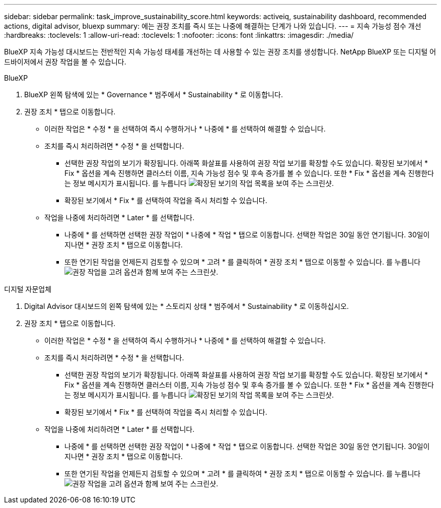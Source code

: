 ---
sidebar: sidebar 
permalink: task_improve_sustainability_score.html 
keywords: activeiq, sustainability dashboard, recommended actions, digital advisor, bluexp 
summary: 에는 권장 조치를 즉시 또는 나중에 해결하는 단계가 나와 있습니다. 
---
= 지속 가능성 점수 개선
:hardbreaks:
:toclevels: 1
:allow-uri-read: 
:toclevels: 1
:nofooter: 
:icons: font
:linkattrs: 
:imagesdir: ./media/


[role="lead"]
BlueXP 지속 가능성 대시보드는 전반적인 지속 가능성 태세를 개선하는 데 사용할 수 있는 권장 조치를 생성합니다. NetApp BlueXP 또는 디지털 어드바이저에서 권장 작업을 볼 수 있습니다.

[role="tabbed-block"]
====
.BlueXP
--
. BlueXP 왼쪽 탐색에 있는 * Governance * 범주에서 * Sustainability * 로 이동합니다.
. 권장 조치 * 탭으로 이동합니다.
+
** 이러한 작업은 * 수정 * 을 선택하여 즉시 수행하거나 * 나중에 * 를 선택하여 해결할 수 있습니다.
** 조치를 즉시 처리하려면 * 수정 * 을 선택합니다.
+
*** 선택한 권장 작업의 보기가 확장됩니다. 아래쪽 화살표를 사용하여 권장 작업 보기를 확장할 수도 있습니다. 확장된 보기에서 * Fix * 옵션을 계속 진행하면 클러스터 이름, 지속 가능성 점수 및 후속 증가를 볼 수 있습니다. 또한 * Fix * 옵션을 계속 진행한다는 정보 메시지가 표시됩니다.
  를 누릅니다
image:recommended_actions.png["확장된 보기의 작업 목록을 보여 주는 스크린샷."]
*** 확장된 보기에서 * Fix * 를 선택하여 작업을 즉시 처리할 수 있습니다.


** 작업을 나중에 처리하려면 * Later * 를 선택합니다.
+
*** 나중에 * 를 선택하면 선택한 권장 작업이 * 나중에 * 작업 * 탭으로 이동합니다. 선택한 작업은 30일 동안 연기됩니다. 30일이 지나면 * 권장 조치 * 탭으로 이동합니다.
*** 또한 연기된 작업을 언제든지 검토할 수 있으며 * 고려 * 를 클릭하여 * 권장 조치 * 탭으로 이동할 수 있습니다.
 를 누릅니다
image:actions_for_later.png["권장 작업을 고려 옵션과 함께 보여 주는 스크린샷."]






--
.디지털 자문업체
--
. Digital Advisor 대시보드의 왼쪽 탐색에 있는 * 스토리지 상태 * 범주에서 * Sustainability * 로 이동하십시오.
. 권장 조치 * 탭으로 이동합니다.
+
** 이러한 작업은 * 수정 * 을 선택하여 즉시 수행하거나 * 나중에 * 를 선택하여 해결할 수 있습니다.
** 조치를 즉시 처리하려면 * 수정 * 을 선택합니다.
+
*** 선택한 권장 작업의 보기가 확장됩니다. 아래쪽 화살표를 사용하여 권장 작업 보기를 확장할 수도 있습니다. 확장된 보기에서 * Fix * 옵션을 계속 진행하면 클러스터 이름, 지속 가능성 점수 및 후속 증가를 볼 수 있습니다. 또한 * Fix * 옵션을 계속 진행한다는 정보 메시지가 표시됩니다.
  를 누릅니다
image:recommended_actions.png["확장된 보기의 작업 목록을 보여 주는 스크린샷."]
*** 확장된 보기에서 * Fix * 를 선택하여 작업을 즉시 처리할 수 있습니다.


** 작업을 나중에 처리하려면 * Later * 를 선택합니다.
+
*** 나중에 * 를 선택하면 선택한 권장 작업이 * 나중에 * 작업 * 탭으로 이동합니다. 선택한 작업은 30일 동안 연기됩니다. 30일이 지나면 * 권장 조치 * 탭으로 이동합니다.
*** 또한 연기된 작업을 언제든지 검토할 수 있으며 * 고려 * 를 클릭하여 * 권장 조치 * 탭으로 이동할 수 있습니다.
 를 누릅니다
image:actions_for_later.png["권장 작업을 고려 옵션과 함께 보여 주는 스크린샷."]






--
====